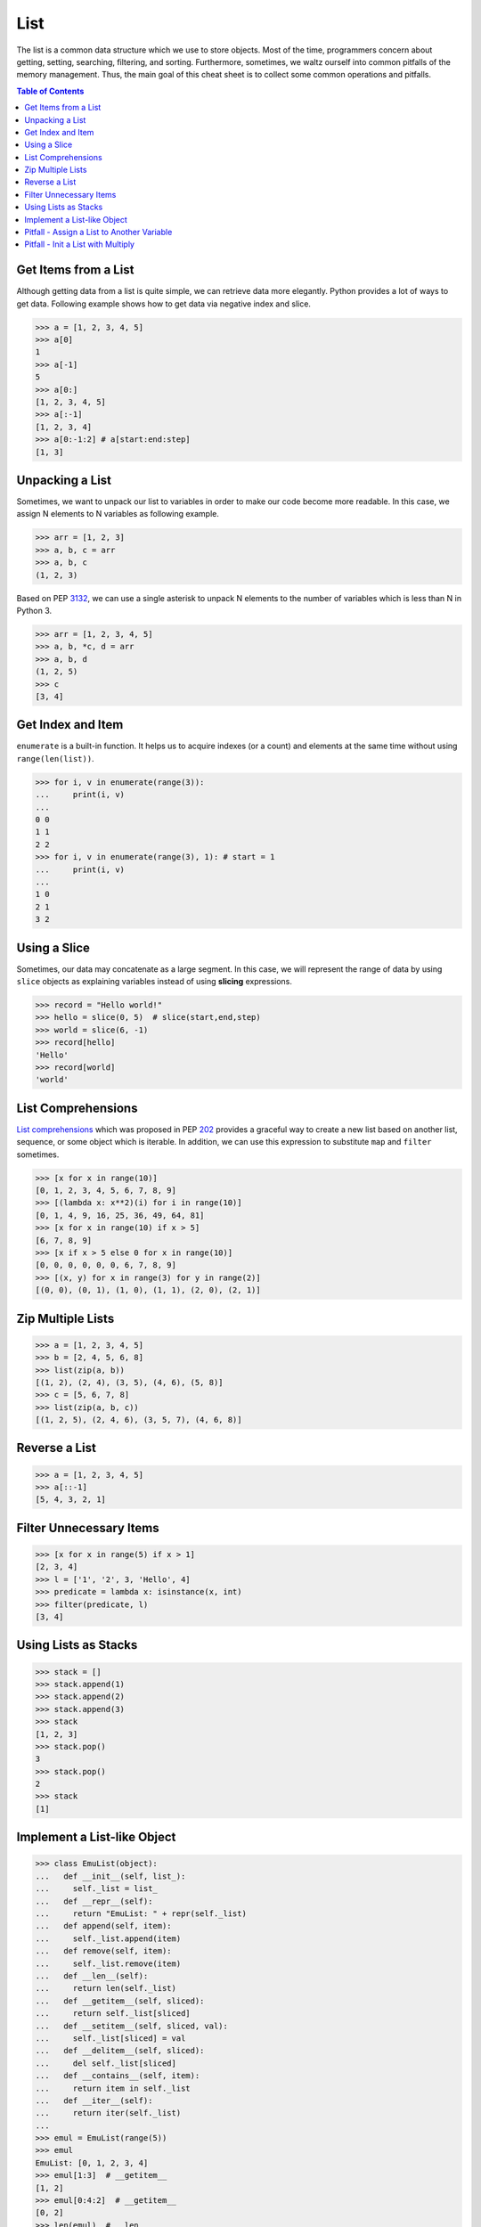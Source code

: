 ====
List
====

The list is a common data structure which we use to store objects. Most of the
time, programmers concern about getting, setting, searching, filtering, and
sorting. Furthermore, sometimes, we waltz ourself into common pitfalls of
the memory management. Thus, the main goal of this cheat sheet is to collect
some common operations and pitfalls.

.. contents:: Table of Contents
    :backlinks: none


Get Items from a List
---------------------

Although getting data from a list is quite simple, we can retrieve data more
elegantly. Python provides a lot of ways to get data. Following example shows
how to get data via negative index and slice.

.. code-block:: python

    >>> a = [1, 2, 3, 4, 5]
    >>> a[0]
    1
    >>> a[-1]
    5
    >>> a[0:]
    [1, 2, 3, 4, 5]
    >>> a[:-1]
    [1, 2, 3, 4]
    >>> a[0:-1:2] # a[start:end:step]
    [1, 3]

Unpacking a List
----------------

Sometimes, we want to unpack our list to variables in order to make our code
become more readable. In this case, we assign N elements to N variables as
following example.

.. code-block:: python

    >>> arr = [1, 2, 3]
    >>> a, b, c = arr
    >>> a, b, c
    (1, 2, 3)

Based on PEP `3132 <https://www.python.org/dev/peps/pep-3132>`_, we can use a
single asterisk to unpack N elements to the number of variables which is less
than N in Python 3.

.. code-block:: python

    >>> arr = [1, 2, 3, 4, 5]
    >>> a, b, *c, d = arr
    >>> a, b, d
    (1, 2, 5)
    >>> c
    [3, 4]

Get Index and Item
------------------

``enumerate`` is a built-in function. It helps us to acquire indexes
(or a count) and elements at the same time without using ``range(len(list))``.

.. code-block:: python

    >>> for i, v in enumerate(range(3)):
    ...     print(i, v)
    ...
    0 0
    1 1
    2 2
    >>> for i, v in enumerate(range(3), 1): # start = 1
    ...     print(i, v)
    ...
    1 0
    2 1
    3 2

Using a Slice
-------------

Sometimes, our data may concatenate as a large segment. In this case, we will
represent the range of data by using ``slice`` objects as explaining variables
instead of using **slicing** expressions.

.. code-block:: python


    >>> record = "Hello world!"
    >>> hello = slice(0, 5)  # slice(start,end,step)
    >>> world = slice(6, -1)
    >>> record[hello]
    'Hello'
    >>> record[world]
    'world'

List Comprehensions
-------------------

`List comprehensions <https://docs.python.org/3/tutorial/datastructures.html#list-comprehensions>`_
which was proposed in PEP `202 <https://www.python.org/dev/peps/pep-0202/>`_
provides a graceful way to create a new list based on another list, sequence,
or some object which is iterable. In addition, we can use this expression to
substitute ``map`` and ``filter`` sometimes.

.. code-block:: python

    >>> [x for x in range(10)]
    [0, 1, 2, 3, 4, 5, 6, 7, 8, 9]
    >>> [(lambda x: x**2)(i) for i in range(10)]
    [0, 1, 4, 9, 16, 25, 36, 49, 64, 81]
    >>> [x for x in range(10) if x > 5]
    [6, 7, 8, 9]
    >>> [x if x > 5 else 0 for x in range(10)]
    [0, 0, 0, 0, 0, 0, 6, 7, 8, 9]
    >>> [(x, y) for x in range(3) for y in range(2)]
    [(0, 0), (0, 1), (1, 0), (1, 1), (2, 0), (2, 1)]

Zip Multiple Lists
------------------

.. code-block:: python

    >>> a = [1, 2, 3, 4, 5]
    >>> b = [2, 4, 5, 6, 8]
    >>> list(zip(a, b))
    [(1, 2), (2, 4), (3, 5), (4, 6), (5, 8)]
    >>> c = [5, 6, 7, 8]
    >>> list(zip(a, b, c))
    [(1, 2, 5), (2, 4, 6), (3, 5, 7), (4, 6, 8)]

Reverse a List
--------------

.. code-block:: python

    >>> a = [1, 2, 3, 4, 5]
    >>> a[::-1]
    [5, 4, 3, 2, 1]

Filter Unnecessary Items
------------------------

.. code-block:: python

    >>> [x for x in range(5) if x > 1]
    [2, 3, 4]
    >>> l = ['1', '2', 3, 'Hello', 4]
    >>> predicate = lambda x: isinstance(x, int)
    >>> filter(predicate, l)
    [3, 4]

Using Lists as Stacks
---------------------

.. code-block:: python

    >>> stack = []
    >>> stack.append(1)
    >>> stack.append(2)
    >>> stack.append(3)
    >>> stack
    [1, 2, 3]
    >>> stack.pop()
    3
    >>> stack.pop()
    2
    >>> stack
    [1]

Implement a List-like Object
----------------------------

.. code-block:: python

    >>> class EmuList(object):
    ...   def __init__(self, list_):
    ...     self._list = list_
    ...   def __repr__(self):
    ...     return "EmuList: " + repr(self._list)
    ...   def append(self, item):
    ...     self._list.append(item)
    ...   def remove(self, item):
    ...     self._list.remove(item)
    ...   def __len__(self):
    ...     return len(self._list)
    ...   def __getitem__(self, sliced):
    ...     return self._list[sliced]
    ...   def __setitem__(self, sliced, val):
    ...     self._list[sliced] = val
    ...   def __delitem__(self, sliced):
    ...     del self._list[sliced]
    ...   def __contains__(self, item):
    ...     return item in self._list
    ...   def __iter__(self):
    ...     return iter(self._list)
    ...
    >>> emul = EmuList(range(5))
    >>> emul
    EmuList: [0, 1, 2, 3, 4]
    >>> emul[1:3]  # __getitem__
    [1, 2]
    >>> emul[0:4:2]  # __getitem__
    [0, 2]
    >>> len(emul)  # __len__
    5
    >>> emul.append(5)
    >>> emul
    EmuList: [0, 1, 2, 3, 4, 5]
    >>> emul.remove(2)
    >>> emul
    EmuList: [0, 1, 3, 4, 5]
    >>> emul[3] = 6  # __setitem__
    >>> emul
    EmuList: [0, 1, 3, 6, 5]
    >>> 0 in emul  # __contains__
    True

Pitfall - Assign a List to Another Variable
-------------------------------------------

.. code-block:: python

    >>> a = [1, 2, 3]
    >>> b = a
    >>> a
    [1, 2, 3]
    >>> b
    [1, 2, 3]
    >>> b[2] = 123456  # a[2] = 123456
    >>> b
    [1, 2, 123456]
    >>> a
    [1, 2, 123456]

Pitfall - Init a List with Multiply
-----------------------------------

.. code-block:: python

    >>> a = [[]] * 3
    >>> b = [[] for _ in range(3)]
    >>> a[0].append("Hello")
    >>> a
    [['Hello'], ['Hello'], ['Hello']]
    >>> b[0].append("Python")
    >>> b
    [['Python'], [], []]
